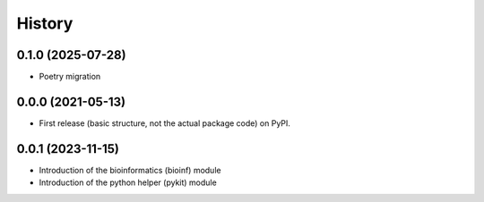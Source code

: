 History
=======
0.1.0 (2025-07-28)
------------------
* Poetry migration

0.0.0 (2021-05-13)
------------------

* First release (basic structure, not the actual package code) on PyPI.

0.0.1 (2023-11-15)
------------------

* Introduction of the bioinformatics (bioinf) module
* Introduction of the python helper (pykit) module